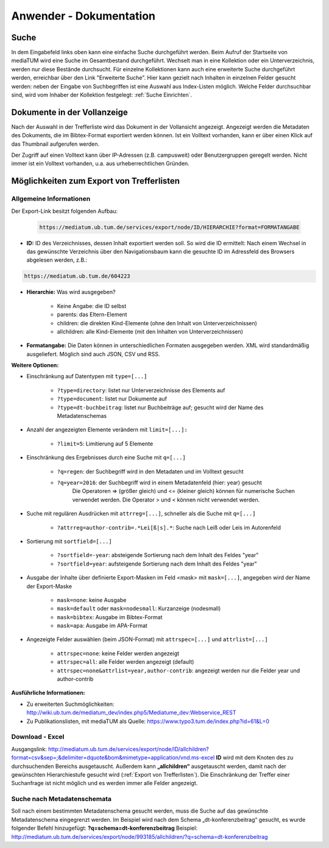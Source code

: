 Anwender - Dokumentation
========================

.. figure:: images/Recherche.png
   :alt: Recherche.png
   
   

Suche
-----

In dem Eingabefeld links oben kann eine einfache Suche durchgeführt werden. 
Beim Aufruf der Startseite von mediaTUM wird eine Suche im Gesamtbestand durchgeführt. 
Wechselt man in eine Kollektion oder ein Unterverzeichnis, werden nur diese Bestände durchsucht.
Für einzelne Kollektionen kann auch eine erweiterte Suche durchgeführt werden, 
erreichbar über den Link "Erweiterte Suche". Hier kann gezielt nach Inhalten in einzelnen 
Felder gesucht werden: neben der Eingabe von Suchbegriffen ist eine Auswahl aus Index-Listen möglich. 
Welche Felder durchsuchbar sind, wird vom Inhaber der Kollektion festgelegt: :ref:`Suche Einrichten`.



Dokumente in der Vollanzeige
----------------------------

Nach der Auswahl in der Trefferliste wird das Dokument in der Vollansicht angezeigt. 
Angezeigt werden die Metadaten des Dokuments, die im Bibtex-Format exportiert werden können.
Ist ein Volltext vorhanden, kann er über einen Klick auf das Thumbnail aufgerufen werden.

Der Zugriff auf einen Volltext kann über IP-Adressen (z.B. campusweit) oder Benutzergruppen geregelt werden. 
Nicht immer ist ein Volltext vorhanden, u.a. aus urheberrechtlichen Gründen. 


.. _Export von Trefferlisten:

Möglichkeiten zum Export von Trefferlisten
------------------------------------------

Allgemeine Informationen
^^^^^^^^^^^^^^^^^^^^^^^^   
          
Der Export-Link besitzt folgenden Aufbau:

   .. code-block:: ruby
        
   
       https://mediatum.ub.tum.de/services/export/node/ID/HIERARCHIE?format=FORMATANGABE


- **ID:** ID des Verzeichnisses, dessen Inhalt exportiert werden soll. So wird die ID ermittelt: Nach einem Wechsel in das gewünschte Verzeichnis über den Navigationsbaum kann die gesuchte ID im Adressfeld des Browsers abgelesen werden, z.B.: 

.. code-block:: ruby

      https://mediatum.ub.tum.de/604223
      
      
- **Hierarchie:** Was wird ausgegeben?

    - Keine Angabe: die ID selbst
    - parents: das Eltern-Element
    - children: die direkten Kind-Elemente (ohne den Inhalt von Unterverzeichnissen)
    - allchildren: alle Kind-Elemente (mit den Inhalten von Unterverzeichnissen)

- **Formatangabe:** Die Daten können in unterschiedlichen Formaten ausgegeben werden. XML wird standardmäßig ausgeliefert. Möglich sind auch JSON, CSV und RSS.


| **Weitere Optionen:**



- Einschränkung auf Datentypen mit ``type=[...]``

    - ``?type=directory``: listet nur Unterverzeichnisse des Elements auf
    - ``?type=document``: listet nur Dokumente auf
    - ``?type=dt-buchbeitrag``: listet nur Buchbeiträge auf; gesucht wird der Name des Metadatenschemas

- Anzahl der angezeigten Elemente verändern mit ``limit=[...]:`` 

    - ``?limit=5``: Limitierung auf 5 Elemente
    
- Einschränkung des Ergebnisses durch eine Suche mit ``q=[...]``

    - ``?q=regen``: der Suchbegriff wird in den Metadaten und im Volltext gesucht
    - ``?q=year=2016``: der Suchbegriff wird in einem Metadatenfeld (hier: year) gesucht
          Die Operatoren => (größer gleich) und <= (kleiner gleich) können für numerische Suchen verwendet werden. Die Operator > und < können nicht verwendet werden. 
          
- Suche mit regulären Ausdrücken mit ``attrreg=[...]``, schneller als die Suche mit ``q=[...]``

    - ``?attrreg=author-contrib=.*Lei[ß|s].*``: Suche nach Leiß oder Leis im Autorenfeld
    
- Sortierung mit ``sortfield=[...]``

    - ``?sortfield=-year``: absteigende Sortierung nach dem Inhalt des Feldes "year"
    - ``?sortfield=year``: aufsteigende Sortierung nach dem Inhalt des Feldes "year"
    
- Ausgabe der Inhalte über definierte Export-Masken im Feld <mask>  mit ``mask=[...]``, angegeben wird der Name der Export-Maske
    
    - ``mask=none``: keine Ausgabe
    - ``mask=default`` oder ``mask=nodesmall``: Kurzanzeige (nodesmall)
    - ``mask=bibtex``: Ausgabe im Bibtex-Format
    - ``mask=apa``: Ausgabe im APA-Format 
    
- Angezeigte Felder auswählen (beim JSON-Format) mit ``attrspec=[...]`` und ``attrlist=[...]``

    - ``attrspec=none``: keine Felder werden angezeigt
    - ``attrspec=all``: alle Felder werden angezeigt (default)
    - ``attrspec=none&attrlist=year,author-contrib``: angezeigt werden nur die Felder year und author-contrib


**Ausführliche Informationen:**

-  Zu erweiterten Suchmöglichkeiten:
   http://wiki.ub.tum.de/mediatum\_dev/index.php5/Mediatume\_dev:Webservice\_REST
-  Zu Publikationslisten, mit mediaTUM als Quelle:
   https://www.typo3.tum.de/index.php?id=61&L=0

   
Download - Excel
^^^^^^^^^^^^^^^^

Ausgangslink:
http://mediatum.ub.tum.de/services/export/node/ID/allchildren?format=csv&sep=;&delimiter=dquote&bom&mimetype=application/vnd.ms-excel
**ID** wird mit dem Knoten des zu durchsuchenden Bereichs ausgetauscht.
Außerdem kann **„allchildren“** ausgetauscht werden, damit nach der
gewünschten Hierarchiestufe gesucht wird (:ref:`Export von Trefferlisten`). Die
Einschränkung der Treffer einer Suchanfrage ist nicht möglich und es
werden immer alle Felder angezeigt.

Suche nach Metadatenschemata
^^^^^^^^^^^^^^^^^^^^^^^^^^^^

Soll nach einem bestimmten Metadatenschema gesucht werden, muss die
Suche auf das gewünschte Metadatenschema eingegrenzt werden. Im Beispiel
wird nach dem Schema „dt-konferenzbeitrag“ gesucht, es wurde folgender
Befehl hinzugefügt: **?q=schema=dt-konferenzbeitrag** Beispiel:
http://mediatum.ub.tum.de/services/export/node/993185/allchildren/?q=schema=dt-konferenzbeitrag
